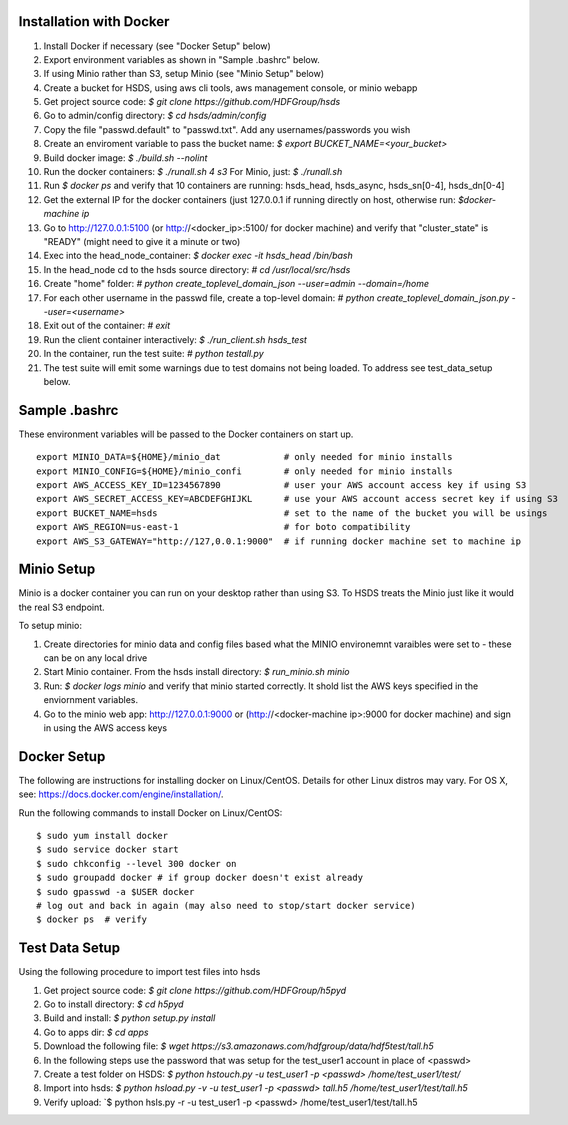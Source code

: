  

Installation with Docker
--------------------------

1. Install Docker if necessary (see "Docker Setup" below)
2. Export environment variables as shown in "Sample .bashrc" below.
3. If using Minio rather than S3, setup Minio (see "Minio Setup" below)
4. Create a bucket for HSDS, using aws cli tools, aws management console, or minio webapp
5. Get project source code: `$ git clone https://github.com/HDFGroup/hsds`
6. Go to admin/config directory: `$ cd hsds/admin/config`
7. Copy the file "passwd.default" to "passwd.txt".  Add any usernames/passwords you wish 
8. Create an enviroment variable to pass the bucket name: `$ export BUCKET_NAME=<your_bucket>`
9. Build docker image:  `$ ./build.sh --nolint` 
10. Run the docker containers: `$ ./runall.sh 4 s3`  For Minio, just: `$ ./runall.sh` 
11. Run `$ docker ps` and verify that 10 containers are running: hsds_head, hsds_async, hsds_sn[0-4], hsds_dn[0-4]
12. Get the external IP for the docker containers (just 127.0.0.1 if running directly on host, otherwise run: `$docker-machine ip`
13. Go to http://127.0.0.1:5100 (or http://<docker_ip>:5100/ for docker machine) and verify that "cluster_state" is "READY" (might need to give it a minute or two)
14. Exec into the head_node_container: `$ docker exec -it hsds_head /bin/bash`
15. In the head_node cd to the hsds source directory: `# cd /usr/local/src/hsds`
16. Create "home" folder: `# python create_toplevel_domain_json --user=admin --domain=/home`
17. For each other username in the passwd file, create a top-level domain:  `# python create_toplevel_domain_json.py --user=<username>`
18. Exit out of the container: `# exit`
19. Run the client container interactively: `$ ./run_client.sh hsds_test`
20. In the container, run the test suite: `# python testall.py`
21. The test suite will emit some warnings due to test domains not being loaded.  To address see test_data_setup below.
 
Sample .bashrc
--------------
These environment variables will be passed to the Docker containers on start up.

::

    export MINIO_DATA=${HOME}/minio_dat            # only needed for minio installs
    export MINIO_CONFIG=${HOME}/minio_confi        # only needed for minio installs
    export AWS_ACCESS_KEY_ID=1234567890            # user your AWS account access key if using S3
    export AWS_SECRET_ACCESS_KEY=ABCDEFGHIJKL      # use your AWS account access secret key if using S3
    export BUCKET_NAME=hsds                        # set to the name of the bucket you will be usings
    export AWS_REGION=us-east-1                    # for boto compatibility
    export AWS_S3_GATEWAY="http://127,0.0.1:9000"  # if running docker machine set to machine ip


Minio Setup
-----------

Minio is a docker container you can run on your desktop rather than using S3.  To HSDS treats the Minio just like
it would the real S3 endpoint.

To setup minio:

1. Create directories for minio data and config files based what the MINIO environemnt varaibles were set to - these can be on any local drive
2. Start Minio container.  From the hsds install directory: `$ run_minio.sh minio`
3. Run: `$ docker logs minio` and verify that minio started correctly.  It shold list the AWS keys specified in the enviornment variables.
4. Go to the minio web app: http://127.0.0.1:9000 or (http://<docker-machine ip>:9000 for docker machine) and sign in using the AWS access keys


Docker Setup
------------

The following are instructions for installing docker on Linux/CentOS.  Details for other Linux distros
may vary.  For OS X, see: https://docs.docker.com/engine/installation/. 

Run the following commands to install Docker on Linux/CentOS:

::

    $ sudo yum install docker
    $ sudo service docker start
    $ sudo chkconfig --level 300 docker on
    $ sudo groupadd docker # if group docker doesn't exist already
    $ sudo gpasswd -a $USER docker
    # log out and back in again (may also need to stop/start docker service)
    $ docker ps  # verify


Test Data Setup
---------------

Using the following procedure to import test files into hsds

1. Get project source code: `$ git clone https://github.com/HDFGroup/h5pyd`
2. Go to install directory: `$ cd h5pyd`
3. Build and install: `$ python setup.py install`
4. Go to apps dir: `$ cd apps`
5. Download the following file: `$ wget https://s3.amazonaws.com/hdfgroup/data/hdf5test/tall.h5`
6. In the following steps use the password that was setup for the test_user1 account in place of <passwd>
7. Create a test folder on HSDS: `$ python hstouch.py -u test_user1 -p <passwd> /home/test_user1/test/` 
8. Import into hsds: `$ python hsload.py -v -u test_user1 -p <passwd> tall.h5 /home/test_user1/test/tall.h5`
9. Verify upload: `$ python hsls.py -r -u test_user1 -p <passwd> /home/test_user1/test/tall.h5
 


